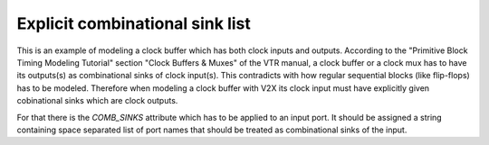 Explicit combinational sink list
++++++++++++++++++++++++++++++++

This is an example of modeling a clock buffer which has both clock inputs and outputs. According to the "Primitive Block Timing Modeling Tutorial" section "Clock Buffers & Muxes" of the VTR manual, a clock buffer or a clock mux has to have its outputs(s) as combinational sinks of clock input(s). This contradicts with how regular sequential blocks (like flip-flops) has to be modeled. Therefore when modeling a clock buffer with V2X its clock input must have explicitly given cobinational sinks which are clock outputs.

For that there is the `COMB_SINKS` attribute which has to be applied to an input port. It should be assigned a string containing space separated list of port names that should be treated as combinational sinks of the input.
